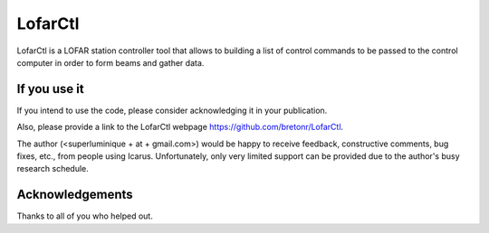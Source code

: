 =======
LofarCtl
=======

LofarCtl is a LOFAR station controller tool that allows to building a list of control commands to be passed to the control computer in order to form beams and gather data.


If you use it
=============
If you intend to use the code, please consider acknowledging it in your publication.

Also, please provide a link to the LofarCtl webpage https://github.com/bretonr/LofarCtl.

The author (<superluminique + at + gmail.com>) would be happy to receive feedback, constructive comments, bug fixes, etc., from people using Icarus. Unfortunately, only very limited support can be provided due to the author's busy research schedule.


Acknowledgements
================
Thanks to all of you who helped out.
